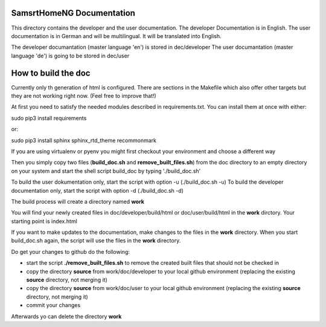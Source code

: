 SamsrtHomeNG Documentation
==========================

This directory contains the developer and the user documentation. The developer Documentation is
in English. The user documentation is in German and will be multilingual. It will be translated
into English.

The developer documantation (master language 'en') is stored in dec/developer
The user documantation (master language 'de') is going to be stored in dec/user


How to build the doc
====================

Currently only th generation of html is configured. There are sections in the Makefile which also offer 
other targets but they are not working right now. (Feel free to improve that!)

At first you need to satisfy the needed modules described in requirements.txt. 
You can install them at once with either::

sudo pip3 install requirements

or::

sudo pip3 install sphinx sphinx_rtd_theme recommonmark


If you are using virtualenv or pyenv you might first checkout your environment and choose a different way


Then you simply copy two files (**build_doc.sh** and **remove_built_files.sh**) from the doc directory to an empty directory on your system and start 
the shell script build_doc by typing './build_doc.sh'

To build the user dokumentation only, start the script with option -u (./build_doc.sh -u)
To build the developer documentation only, start the script with option -d (./build_doc.sh -d)

The build process will create a directory named **work**

You will find your newly created files in doc/developer/build/html or doc/user/build/html in the **work** dirctory. 
Your starting point is index.html

If you want to make updates to the documentation, make changes to the files in the **work** directory.
When you start build_doc.sh again, the script will use the files in the **work** directory.

Do get your changes to github do the following:

- start the script **./remove_built_files.sh** to remove the created built files that should not be checked in
- copy the directory **source** from work/doc/developer to your local github environment (replacing the existing **source** directory, not merging it)
- copy the directory **source** from work/doc/user to your local github environment (replacing the existing **source** directory, not merging it)
- commit your changes

Afterwards yo can delete the directory **work**

